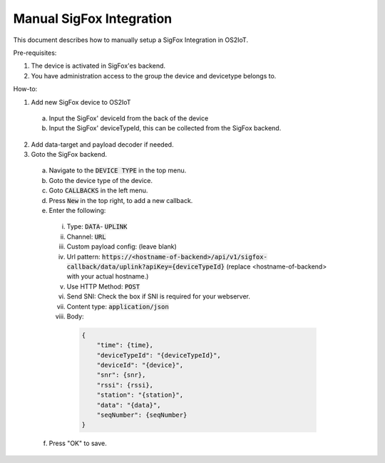 Manual SigFox Integration
=========================

This document describes how to manually setup a SigFox Integration in OS2IoT.

Pre-requisites:

1. The device is activated in SigFox'es backend.
2. You have administration access to the group the device and devicetype belongs to.

How-to:

1. Add new SigFox device to OS2IoT

  a. Input the SigFox' deviceId from the back of the device
  b. Input the SigFox' deviceTypeId, this can be collected from the SigFox backend.

2. Add data-target and payload decoder if needed.
3. Goto the SigFox backend.

  a. Navigate to the :code:`DEVICE TYPE` in the top menu.
  b. Goto the device type of the device.
  c. Goto :code:`CALLBACKS` in the left menu.
  d. Press :code:`New` in the top right, to add a new callback.
  e. Enter the following:

    i. Type: :code:`DATA`- :code:`UPLINK`
    ii. Channel: :code:`URL`
    iii. Custom payload config: (leave blank)
    iv. Url pattern: :code:`https://<hostname-of-backend>/api/v1/sigfox-callback/data/uplink?apiKey={deviceTypeId}` (replace <hostname-of-backend> with your actual hostname.)
    v. Use HTTP Method: :code:`POST`
    vi. Send SNI: Check the box if SNI is required for your webserver.
    vii. Content type: :code:`application/json`
    viii. Body: 

        .. code-block:: javascript

            {
                "time": {time},
                "deviceTypeId": "{deviceTypeId}",
                "deviceId": "{device}",
                "snr": {snr},
                "rssi": {rssi},
                "station": "{station}",
                "data": "{data}",
                "seqNumber": {seqNumber}
            }

  f. Press "OK" to save.
